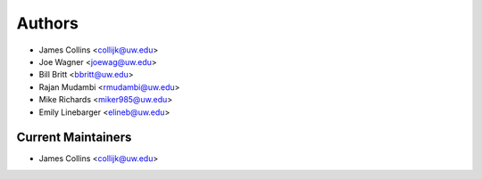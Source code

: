 Authors
=======

- James Collins <collijk@uw.edu>
- Joe Wagner <joewag@uw.edu>
- Bill Britt <bbritt@uw.edu>
- Rajan Mudambi <rmudambi@uw.edu>
- Mike Richards <miker985@uw.edu>
- Emily Linebarger <elineb@uw.edu>

Current Maintainers
-------------------

- James Collins <collijk@uw.edu>
